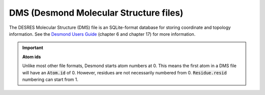 .. -*- coding: utf-8 -*-
.. _DMS-label:

=======================================
DMS (Desmond Molecular Structure files)
=======================================

The DESRES Molecular Structure (DMS) file is an SQLite-format database for storing coordinate and topology information. See the `Desmond Users Guide`_ (chapter 6 and chapter 17) for more information.

.. important:: **Atom ids**

    Unlike most other file formats, Desmond starts atom numbers at 0. This means the first atom in a DMS file will have an :code:`Atom.id` of 0. However, residues are not necessarily numbered from 0. :code:`Residue.resid` numbering can start from 1.

.. _`Desmond Users Guide` : http://www.deshawresearch.com/Desmond_Users_Guide-0.7.pdf